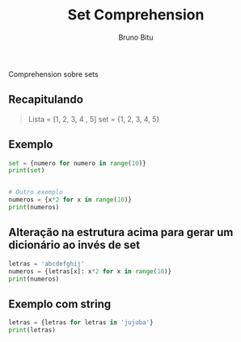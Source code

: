 #+TITLE: Set Comprehension
#+AUTHOR: Bruno Bitu
#+PROPERTY: header-args:jupyter-python :session A :kernel Python3 :async yes :results raw

Comprehension sobre sets

** Recapitulando
#+begin_quote
Lista = [1, 2, 3, 4 , 5]
set = {1, 2, 3, 4, 5}
#+end_quote

** Exemplo
#+begin_src jupyter-python
set = {numero for numero in range(10)}
print(set)


# Outro exemplo
numeros = {x*2 for x in range(10)}
print(numeros)
#+end_src

#+RESULTS:
: {0, 1, 2, 3, 4, 5, 6, 7, 8, 9}
: {0, 2, 4, 6, 8, 10, 12, 14, 16, 18}

** Alteração na estrutura acima para gerar um dicionário ao invés de set
#+begin_src jupyter-python
letras = 'abcdefghij'
numeros = {letras[x]: x*2 for x in range(10)}
print(numeros)
#+end_src

#+RESULTS:
: {'a': 0, 'b': 2, 'c': 4, 'd': 6, 'e': 8, 'f': 10, 'g': 12, 'h': 14, 'i': 16, 'j': 18}

** Exemplo com string
#+begin_src jupyter-python
letras = {letras for letras in 'jujuba'}
print(letras)
#+end_src

#+RESULTS:
: {'u', 'b', 'a', 'j'}
